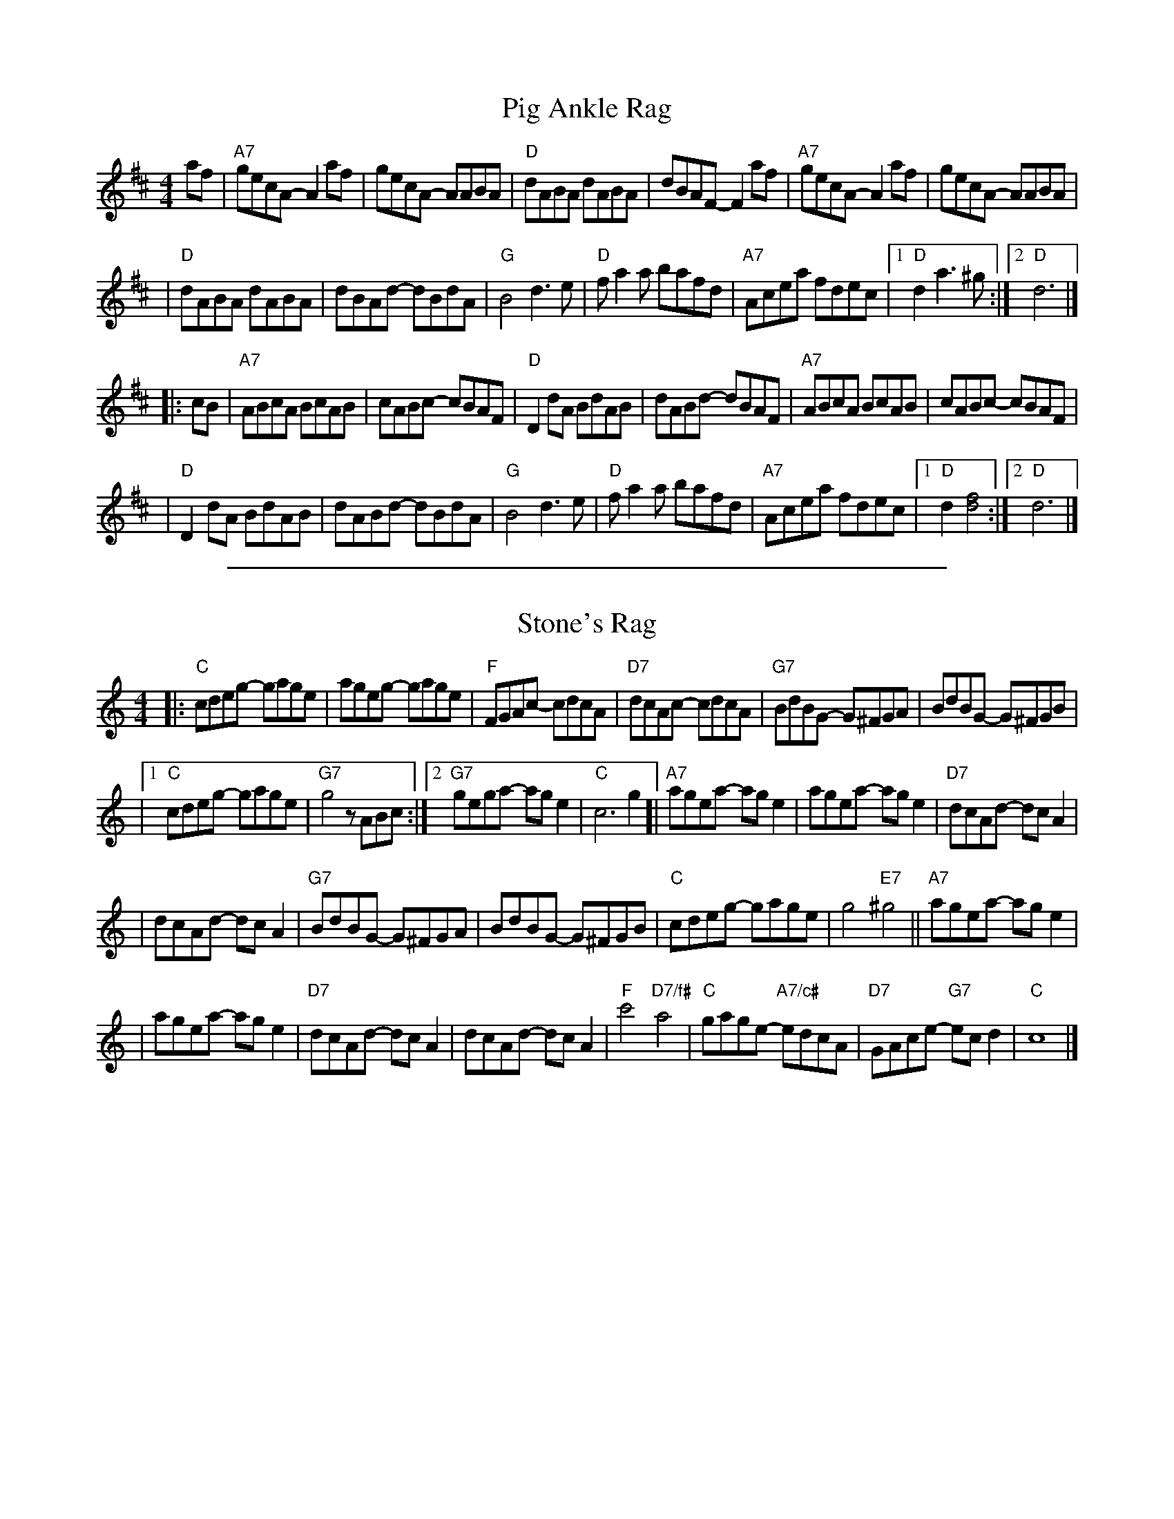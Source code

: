 
X: 1
T: Pig Ankle Rag
M: 4/4
L: 1/8
K: D
af \
| "A7"gecA- A2af | gecA- AABA \
| "D"dABA dABA | dBAF- F2af \
| "A7"gecA- A2af | gecA- AABA |
| "D"dABA dABA | dBAd- dBdA \
| "G"B4 d3e | "D"fa2a bafd \
| "A7"Acea fdec |1 "D"d2 a3^g :|2 "D"d6 |]
|: cB \
| "A7"ABcA BcAB | cABc- cBAF \
| "D"D2dA BdAB | dABd- dBAF \
| "A7"ABcA BcAB | cABc- cBAF |
| "D"D2dA BdAB | dABd- dBdA \
| "G"B4 d3e | "D"fa2a bafd \
| "A7"Acea fdec |1 "D"d2 [f4d4] :|2 "D"d6 |]


%%sep 2 1 500

X: 2
T: Stone's Rag
M: 4/4
L: 1/8
K: C
|: "C"cdeg- gage | ageg- gage \
| "F"FGAc- cdcA | "D7"dcAc- cdcA \
| "G7"BdBG- G^FGA | BdBG- G^FGB |
|1 "C"cdeg- gage | "G7"g4 zABc \
:|2 "G7"gega- age2 | "C"c6 g2 \
[| "A7"agea- age2 | agea- age2 \
| "D7"dcAd- dcA2 |
| dcAd- dcA2 \
| "G7"BdBG- G^FGA |BdBG- G^FGB \
| "C"cdeg- gage | g4 "E7"^g4 \
|| "A7"agea- age2 |
| agea- age2 \
| "D7"dcAd- dcA2 | dcAd- dcA2 \
| "F"c'4 "D7/f#"a4 | "C"gage- "A7/c#"edcA \
| "D7"GAce- "G7"ecd2 | "C"c8 |]
